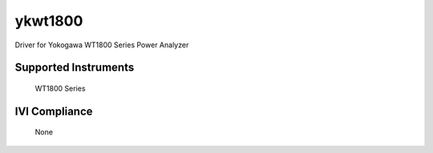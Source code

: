 ykwt1800
++++++++

Driver for Yokogawa WT1800 Series Power Analyzer

Supported Instruments
---------------------

    WT1800 Series

IVI Compliance
--------------

    None
